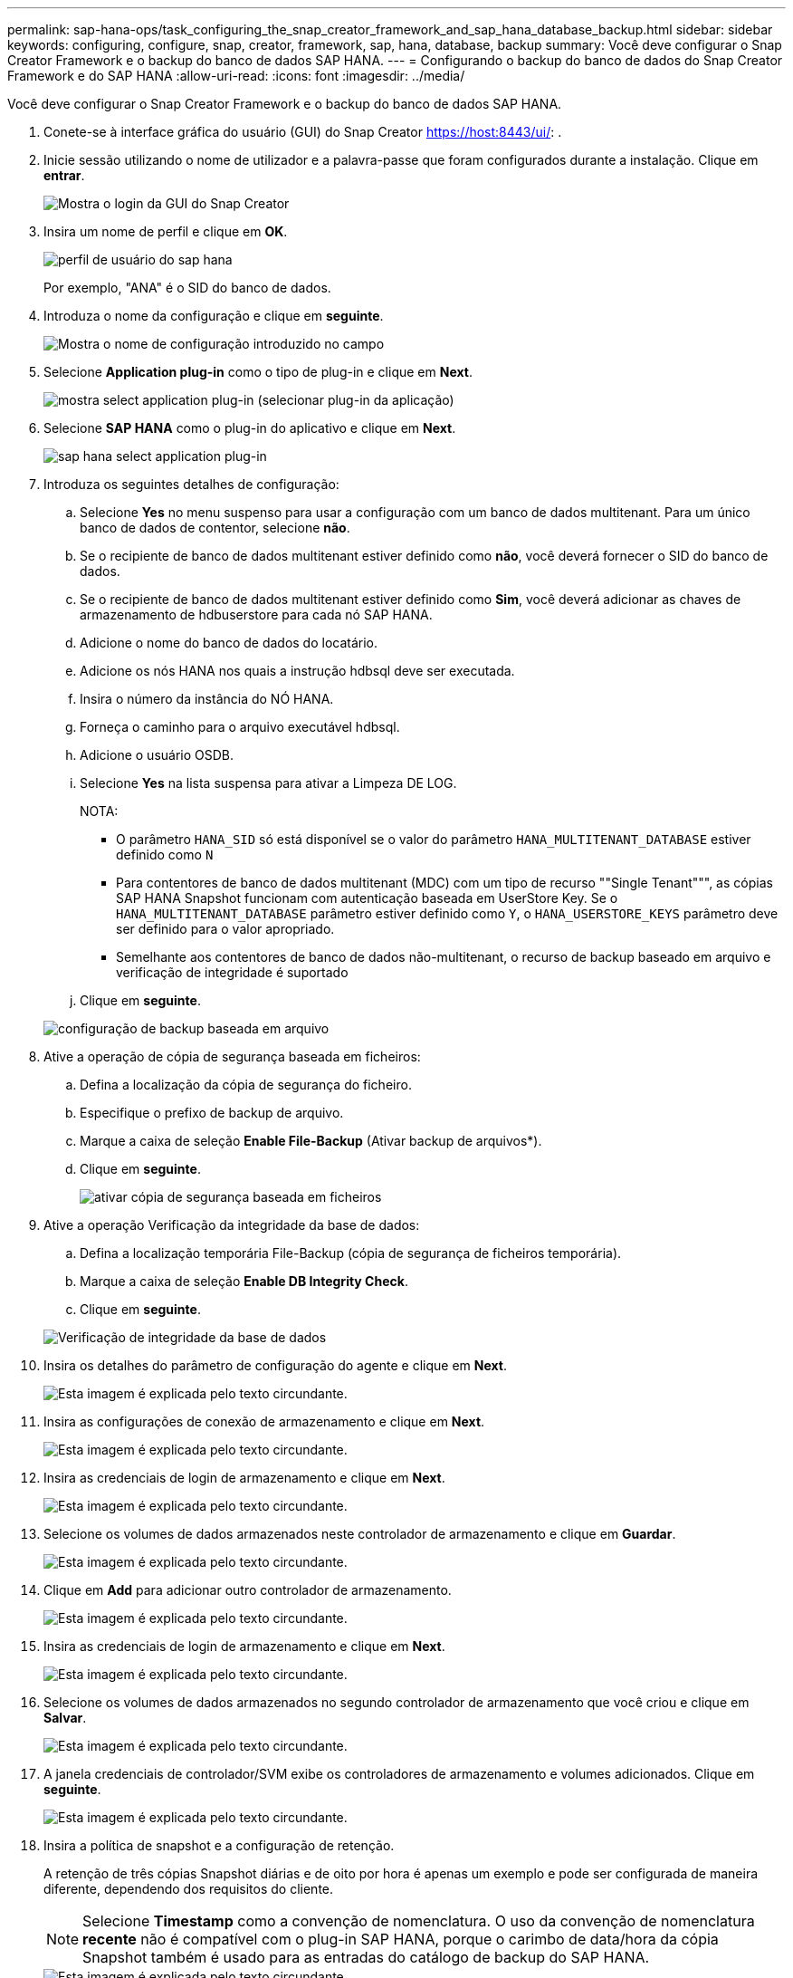 ---
permalink: sap-hana-ops/task_configuring_the_snap_creator_framework_and_sap_hana_database_backup.html 
sidebar: sidebar 
keywords: configuring, configure, snap, creator, framework, sap, hana, database, backup 
summary: Você deve configurar o Snap Creator Framework e o backup do banco de dados SAP HANA. 
---
= Configurando o backup do banco de dados do Snap Creator Framework e do SAP HANA
:allow-uri-read: 
:icons: font
:imagesdir: ../media/


[role="lead"]
Você deve configurar o Snap Creator Framework e o backup do banco de dados SAP HANA.

. Conete-se à interface gráfica do usuário (GUI) do Snap Creator https://host:8443/ui/[]: .
. Inicie sessão utilizando o nome de utilizador e a palavra-passe que foram configurados durante a instalação. Clique em *entrar*.
+
image::../media/snap_creator_gui.gif[Mostra o login da GUI do Snap Creator]

. Insira um nome de perfil e clique em *OK*.
+
image::../media/sap_hana_user_profile.gif[perfil de usuário do sap hana]

+
Por exemplo, "ANA" é o SID do banco de dados.

. Introduza o nome da configuração e clique em *seguinte*.
+
image::../media/sap_hana_gui_for_configuration_name.gif[Mostra o nome de configuração introduzido no campo]

. Selecione *Application plug-in* como o tipo de plug-in e clique em *Next*.
+
image::../media/sap_hana_config_plugin_type.gif[mostra select application plug-in (selecionar plug-in da aplicação)]

. Selecione *SAP HANA* como o plug-in do aplicativo e clique em *Next*.
+
image::../media/sap_hana_select_application_plug_in.gif[sap hana select application plug-in]

. Introduza os seguintes detalhes de configuração:
+
.. Selecione *Yes* no menu suspenso para usar a configuração com um banco de dados multitenant. Para um único banco de dados de contentor, selecione *não*.
.. Se o recipiente de banco de dados multitenant estiver definido como *não*, você deverá fornecer o SID do banco de dados.
.. Se o recipiente de banco de dados multitenant estiver definido como *Sim*, você deverá adicionar as chaves de armazenamento de hdbuserstore para cada nó SAP HANA.
.. Adicione o nome do banco de dados do locatário.
.. Adicione os nós HANA nos quais a instrução hdbsql deve ser executada.
.. Insira o número da instância do NÓ HANA.
.. Forneça o caminho para o arquivo executável hdbsql.
.. Adicione o usuário OSDB.
.. Selecione *Yes* na lista suspensa para ativar a Limpeza DE LOG.
+
NOTA:

+
*** O parâmetro `HANA_SID` só está disponível se o valor do parâmetro `HANA_MULTITENANT_DATABASE` estiver definido como `N`
*** Para contentores de banco de dados multitenant (MDC) com um tipo de recurso ""Single Tenant""", as cópias SAP HANA Snapshot funcionam com autenticação baseada em UserStore Key. Se o `HANA_MULTITENANT_DATABASE` parâmetro estiver definido como `Y`, o `HANA_USERSTORE_KEYS` parâmetro deve ser definido para o valor apropriado.
*** Semelhante aos contentores de banco de dados não-multitenant, o recurso de backup baseado em arquivo e verificação de integridade é suportado


.. Clique em *seguinte*.


+
image::../media/file_based_backup_configuration.gif[configuração de backup baseada em arquivo]

. Ative a operação de cópia de segurança baseada em ficheiros:
+
.. Defina a localização da cópia de segurança do ficheiro.
.. Especifique o prefixo de backup de arquivo.
.. Marque a caixa de seleção *Enable File-Backup* (Ativar backup de arquivos*).
.. Clique em *seguinte*.
+
image::../media/enable_file_based_backup.gif[ativar cópia de segurança baseada em ficheiros]



. Ative a operação Verificação da integridade da base de dados:
+
.. Defina a localização temporária File-Backup (cópia de segurança de ficheiros temporária).
.. Marque a caixa de seleção *Enable DB Integrity Check*.
.. Clique em *seguinte*.


+
image::../media/integrity_checks.gif[Verificação de integridade da base de dados]

. Insira os detalhes do parâmetro de configuração do agente e clique em *Next*.
+
image::../media/sap_hana_agent_configuration_parameter.gif[Esta imagem é explicada pelo texto circundante.]

. Insira as configurações de conexão de armazenamento e clique em *Next*.
+
image::../media/sap_hana_storage_connect_gui.gif[Esta imagem é explicada pelo texto circundante.]

. Insira as credenciais de login de armazenamento e clique em *Next*.
+
image::../media/sap_hana_storage_login_credentials_gui.gif[Esta imagem é explicada pelo texto circundante.]

. Selecione os volumes de dados armazenados neste controlador de armazenamento e clique em *Guardar*.
+
image::../media/sap_hana_select_data_volumes.gif[Esta imagem é explicada pelo texto circundante.]

. Clique em *Add* para adicionar outro controlador de armazenamento.
+
image::../media/sap_hana_add_controller.gif[Esta imagem é explicada pelo texto circundante.]

. Insira as credenciais de login de armazenamento e clique em *Next*.
+
image::../media/sap_hana_storage_login_credentials2.gif[Esta imagem é explicada pelo texto circundante.]

. Selecione os volumes de dados armazenados no segundo controlador de armazenamento que você criou e clique em *Salvar*.
+
image::../media/sap_hana_controller_volumes_selection.gif[Esta imagem é explicada pelo texto circundante.]

. A janela credenciais de controlador/SVM exibe os controladores de armazenamento e volumes adicionados. Clique em *seguinte*.
+
image::../media/sap_hana_view_storage_credentials.gif[Esta imagem é explicada pelo texto circundante.]

. Insira a política de snapshot e a configuração de retenção.
+
A retenção de três cópias Snapshot diárias e de oito por hora é apenas um exemplo e pode ser configurada de maneira diferente, dependendo dos requisitos do cliente.

+

NOTE: Selecione *Timestamp* como a convenção de nomenclatura. O uso da convenção de nomenclatura *recente* não é compatível com o plug-in SAP HANA, porque o carimbo de data/hora da cópia Snapshot também é usado para as entradas do catálogo de backup do SAP HANA.

+
image::../media/sap_hana_snapshot_details_gui.gif[Esta imagem é explicada pelo texto circundante.]

. Não são necessárias alterações. Clique em *seguinte*.
+
image::../media/sap_hana_snapshot_details_continued_gui.gif[Esta imagem é explicada pelo texto circundante.]

. Selecione *SnapVault* e configure as políticas de retenção do SnapVault e o tempo de espera do SnapVault.
+
image::../media/sap_hana_data_protection_gui.gif[Esta imagem é explicada pelo texto circundante.]

. Clique em *Add*.
+
image::../media/sap_hana_data_protection_volumes.gif[Esta imagem é explicada pelo texto circundante.]

. Selecione um controlador de armazenamento de origem na lista e clique em *seguinte*.
+
image::../media/sap_hana_dp_volumes_gui_select_storage_controller.gif[Esta imagem é explicada pelo texto circundante.]

. Selecione todos os volumes armazenados no controlador de armazenamento de origem e clique em *Save*.
+
image::../media/sap_hana_volume_selection_gui.gif[Esta imagem é explicada pelo texto circundante.]

. Clique em *Adicionar*, selecione o segundo controlador de armazenamento de origem na lista e, em seguida, clique em *seguinte*.
+
image::../media/sap_hana_configuration_data_protection_volumes_select_controller.gif[Esta imagem é explicada pelo texto circundante.]

. Selecione todos os volumes armazenados no segundo controlador de armazenamento de origem e clique em *Save*.
+
image::../media/sap_hana_data_protection_volume_selection.gif[Esta imagem é explicada pelo texto circundante.]

. A janela volumes de proteção de dados exibe todos os volumes que devem ser protegidos na configuração que você criou. Clique em *seguinte*.
+
image::../media/sap_hana_data_protection_volumes_gui.gif[Esta imagem é explicada pelo texto circundante.]

. Insira as credenciais para os controladores de armazenamento de destino e clique em *Next*. Neste exemplo, as credenciais de usuário "root" são usadas para acessar o sistema de armazenamento. Normalmente, um usuário de backup dedicado é configurado no sistema de storage e é usado com o Snap Creator.
+
image::../media/sap_hana_data_protection_relationships_gui.gif[Esta imagem é explicada pelo texto circundante.]

. Clique em *seguinte*.
+
image::../media/sap_hana_dfm_oncommand_settings_gui.gif[GUI de configuração DFM/OnCommand. Esta imagem é explicada pelo texto circundante.]

. Clique em *Finish* para concluir a configuração.
+
image::../media/sap_hana_data_protection_configuration_summary.gif[Esta imagem é explicada pelo texto circundante.]

. Clique no separador *SnapVault settings* (Definições de configuração).
. Selecione *Yes* na lista suspensa da opção *SnapVault Restore Wait* e clique em *Save*.
+
image::../media/sap_hana_snapvault_settings_gui.gif[Esta imagem é explicada pelo texto circundante.]

+
Recomenda-se que utilize uma rede dedicada para o tráfego de replicação. Se você decidir fazer isso, você deve incluir essa interface no arquivo de configuração do Snap Creator como uma interface secundária.

+
Você também pode configurar interfaces de gerenciamento dedicadas para que o Snap Creator possa acessar a origem ou o sistema de storage de destino usando uma interface de rede que não esteja vinculada ao nome de host da controladora de storage.

+
[listing]
----
mgmtsrv01:/opt/NetApp/Snap_Creator_Framework_411/scServer4.1.1c/engine/configs/HANA_profile_ANA
# vi ANA_database_backup.conf

#####################################################################
########################
#     Connection Options                                            #
#####################################################################
########################
PORT=443
SECONDARY_INTERFACES=hana1a:hana1a-rep/hana2b;hana1b:hana1b-rep/hana2b
MANAGEMENT_INTERFACES=hana2b:hana2b-mgmt
----


